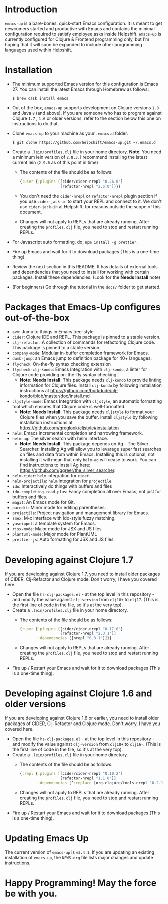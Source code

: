 * Introduction
~emacs-up~ is a bare-bones, quick-start Emacs configuration. It is
meant to get newcomers started and productive with Emacs and contains
the minimal configuration required to satisfy employee asks inside
Helpshift. ~emacs-up~ is currently configured for Clojure & Frontend
programming only, but I'm hoping that it will soon be expanded to include other
programming languages used within Helpshift.

* Installation
- The minimum supported Emacs version for this configuration is
  Emacs 27. You can install the latest Emacs through Homebrew as
  follows:
  #+begin_example
    $ brew cask install emacs
  #+end_example
- Out of the box, ~emacs-up~ supports development on Clojure versions
  ~1.8~ and Java ~8~ (and above). If you are someone who has to
  program against Clojure ~1.7~ , ~1.6~ or older versions, refer to
  the section below this one on instructions to do that.
- Clone ~emacs-up~ to your machine as your ~.emacs.d~ folder.
  #+begin_example
    $ git clone https://github.com/helpshift/emacs-up.git ~/.emacs.d
  #+end_example
- Create a ~.lein/profiles.clj~ file in your home directory. *Note*:
  You need a minimum lein version of ~2.8.3~. I recommend installing
  the latest current lein (~2.9.6~ as of this point in time)
  + The contents of the file should be as follows:
    #+begin_src clojure
      {:user {:plugins [[cider/cider-nrepl "0.26.0"]
                        [refactor-nrepl "2.5.0"]]}}
    #+end_src
  + You don't need the ~cider-nrepl~ or ~refactor-nrepl~ plugin
    section if you use ~cider-jack-in~ to start your REPL and connect
    to it. We don't use ~cider-jack-in~ at Helpshift, for reasons
    outside the scope of this document.
  + Changes will not apply to REPLs that are already running. After
    creating the ~profiles.clj~ file, you need to stop and restart
    running REPLs.
- For Javascript auto formatting, do, ~npm install -g prettier~.
- Fire up Emacs and wait for it to download packages (This is a
  one-time thing).
- Review the next section in this README. It has details of external
  tools and dependencies that you need to install for working with
  certain packages. Install these dependencies. (Look for the *Needs
  Install* note)
- (For beginners) Go through the tutorial in the ~docs/~ folder to get
  started.

* Packages that Emacs-Up configures out-of-the-box
- ~avy~: Jump to things in Emacs tree-style.
- ~cider~: Clojure IDE and REPL. This package is pinned to a stable
  version.
- ~clj-refactor~: A collection of commands for refactoring Clojure
  code. This package is pinned to a stable version.
- ~company-mode~: Modular in-buffer completion framework for Emacs.
- ~dumb-jump~: an Emacs jump to definition package for 40+ languages.
- ~flycheck~: On-the-fly syntax checking extension
- ~flycheck-clj-kondo~: Emacs Integration with ~clj-kondo~, a linter
  for Clojure code providing on-the-fly syntax checking.
  + *Note: Needs Install*: This package needs ~clj-kondo~ to provide
    linting information for Clojure files. Install ~clj-kondo~ by
    following installation instructions at
    https://github.com/borkdude/clj-kondo/blob/master/doc/install.md
- ~cljstyle-mode~: Emacs Integration with ~cljstyle~, an automatic
  formatting tool which ensures that Clojure code is well-formatted.
  + *Note: Needs Install*: This package needs ~cljstyle~ to format
    your Clojure files when you save the buffer. Install ~cljstyle~ by
    following installation instructions at
    https://github.com/greglook/cljstyle#installation
- ~helm~: Emacs incremental completion and narrowing framework.
- ~helm-ag~: The silver search with helm interface.
  + *Note: Needs Install*: This package depends on Ag - The Silver
    Searcher. Installing Ag will allow you to levarage super fast
    searches on files and data from within Emacs. Installing this is
    optional, not installing it will mean that only ~helm-ag~ will
    cease to work. You can find instructions to install Ag here:
    https://github.com/ggreer/the_silver_searcher.
- ~helm-cider~: ~helm~ integration for ~cider~.
- ~helm-projectile~: ~helm~ integration for ~projectile~.
- ~ido~: Interactively do things with buffers and files
- ~ido-completing-read-plus~: Fancy completion all over Emacs, not
  just for buffers and files.
- ~magit~: An Emacs mode for Git.
- ~paredit~: Minor mode for editing parentheses.
- ~projectile~: Project navigation and management library for Emacs.
- ~smex~: M-x interface with Ido-style fuzzy matching.
- ~yasnippet~: a template system for Emacs.
- ~rjsx-mode~: Major mode for JSX and JS files
- ~plantuml-mode~: Major mode for PlantUML
- ~prettier-js~: Auto formatting for JSX and JS files

* Developing against Clojure 1.7
  If you are developing against Clojure 1.7, you need to install older
  packages of CIDER, Clj-Refactor and Clojure mode. Don't worry, I
  have you covered here.
  - Open the file ~hs-clj-packages.el~ - at the top level in this
    repository - and modify the value against ~clj-version~ from
    ~clj18+~ to ~clj17~. (This is the first line of code in the file,
    so it's at the very top).
  - Create a ~.lein/profiles.clj~ file in your home directory.
    + The contents of the file should be as follows:
      #+begin_src clojure
        {:user {:plugins [[cider/cider-nrepl "0.17.0"]
                          [refactor-nrepl "2.3.1"]]
                :dependencies [[nrepl "0.3.1"]]}}
      #+end_src
    + Changes will not apply to REPLs that are already running. After
      creating the ~profiles.clj~ file, you need to stop and restart
      running REPLs.
  - Fire up / Restart your Emacs and wait for it to download packages
    (This is a one-time thing).

* Developing against Clojure 1.6 and older versions
  If you are developing against Clojure 1.6 or earlier, you need to
  install older packages of CIDER, Clj-Refactor and Clojure
  mode. Don't worry, I have you covered here.
  - Open the file ~hs-clj-packages.el~ - at the top level in this
    repository - and modify the value against ~clj-version~ from
    ~clj18+~ to ~clj16-~. (This is the first line of code in the file,
    so it's at the very top).
  - Create a ~.lein/profiles.clj~ file in your home directory.
    + The contents of the file should be as follows:
      #+begin_src clojure
        {:repl {:plugins [[cider/cider-nrepl "0.10.2"]
                          [refactor-nrepl "1.1.0"]]
                :dependencies [^:replace [org.clojure/tools.nrepl "0.2.12"]]}}
      #+end_src
    + Changes will not apply to REPLs that are already running. After
      creating the ~profiles.clj~ file, you need to stop and restart
      running REPLs.
  - Fire up / Restart your Emacs and wait for it to download packages
    (This is a one-time thing).

* Updating Emacs Up
  The current version of ~emacs-up~ is ~v3.4.1~. If you are updating
  an existing installation of ~emacs-up~, the ~NEWS.org~ file lists
  major changes and update instructions.

* Happy Programming! May the force be with you.
